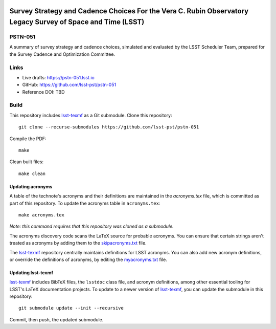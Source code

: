 .. image:: https://img.shields.io/badge/pstn--051-lsst.io-brightgreen.svg
   :target: https://pstn-051.lsst.io
.. image:: https://travis-ci.com/lsst-pst/pstn-051.svg
   :target: https://travis-ci.com/lsst-pst/pstn-051

############################################################################################################
Survey Strategy and Cadence Choices For the Vera C. Rubin Observatory Legacy Survey of Space and Time (LSST)
############################################################################################################

PSTN-051
========

A summary of survey strategy and cadence choices, simulated and evaluated by the LSST Scheduler Team, prepared for the Survey Cadence and Optimization Committee.

Links
=====

- Live drafts: https://pstn-051.lsst.io
- GitHub: https://github.com/lsst-pst/pstn-051

- Reference DOI: TBD


Build
=====

This repository includes lsst-texmf_ as a Git submodule.
Clone this repository::

    git clone --recurse-submodules https://github.com/lsst-pst/pstn-051

Compile the PDF::

    make

Clean built files::

    make clean

Updating acronyms
-----------------

A table of the technote's acronyms and their definitions are maintained in the `acronyms.tex` file, which is committed as part of this repository.
To update the acronyms table in ``acronyms.tex``::

    make acronyms.tex

*Note: this command requires that this repository was cloned as a submodule.*

The acronyms discovery code scans the LaTeX source for probable acronyms.
You can ensure that certain strings aren't treated as acronyms by adding them to the `skipacronyms.txt <./skipacronyms.txt>`_ file.

The lsst-texmf_ repository centrally maintains definitions for LSST acronyms.
You can also add new acronym definitions, or override the definitions of acronyms, by editing the `myacronyms.txt <./myacronyms.txt>`_ file.

Updating lsst-texmf
-------------------

`lsst-texmf`_ includes BibTeX files, the ``lsstdoc`` class file, and acronym definitions, among other essential tooling for LSST's LaTeX documentation projects.
To update to a newer version of `lsst-texmf`_, you can update the submodule in this repository::

   git submodule update --init --recursive

Commit, then push, the updated submodule.

.. _lsst-texmf: https://github.com/lsst/lsst-texmf
